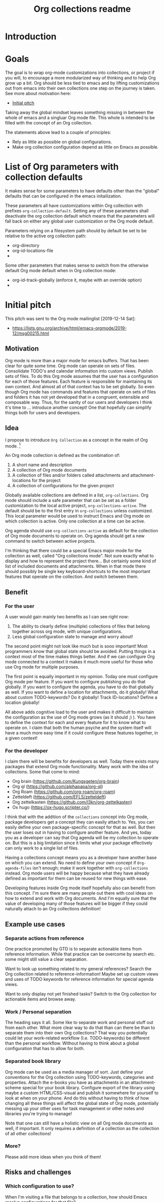 #+TITLE: Org collections readme
* Introduction
* Goals
The goal is to wrap org-mode customizations into collections, or
project if you will, to encourage a more modularized way of thinking
and to help Org grow up a bit. Org should be less tied to emacs and by
lifting customizations out from emacs into their own collections one
step on the journey is taken. See more about motivation here:
- [[id:20200729T125620.588871][Initial pitch]]

Taking away the global mindset leaves something missing in between the
whole of emacs and a singluar Org mode file. This whole is intended to
be filled with the concept of an Org collection.

The statements above lead to a couple of principles:
- Rely as little as possible on global configurations.
- Make org collection configuration depend as little on Emacs as
  possible.

* List of Org parameters with collection defaults
It makes sense for some parameters to have defaults other than the
"global" defaults that can be configured in the emacs initailization.

These parameters all have customizations within Org collection with
prefixes =org-collection-default=. Setting any of these parameters
shall deactivate the org collection default which means that the
parameters will fall back on either any global user customization or
the Org mode default.

Parameters relying on a filesystem path should by default be set to be
relative to the active org collection path:
- org-directory
- org-id-locations-file
-

Some other parameters that makes sense to switch from the otherwise
default Org mode default when in Org collection mode:
- org-id-track-globally (enforce it, maybe with an override option)
-

* Initial pitch
:PROPERTIES:
:ID:       20200729T125620.588871
:END:
This pitch was sent to the Org mode mailinglist [2019-12-14 Sat]:
- https://lists.gnu.org/archive/html/emacs-orgmode/2019-12/msg00215.html

** Motivation
Org mode is more than a major mode for emacs buffers. That has been
clear for quite some time. Org mode can operate on sets of files.
Consolidate TODO's and calendar information into custom views. Publish
sets of files. To do this Org mode assumes that the user has a
configuration for each of those features. Each feature is responsible
for maintaining its own context. And almost all of that context has to
be set globally. So even though Org mode has commands and features
that operate on sets of files and folders it has not yet developed
that in a congruent, extensible and composable way. Thus, for the
sanity of our users and developers I think it's time to ... introduce
another concept! One that hopefully can simplify things both for users
and developers.

** Idea
I propose to introduce =Org Collection= as a concept in the realm of
Org mode. [fn:2]

An Org mode collection is defined as the combination of:
1. A short name and description
2. A collection of Org mode documents
3. A collection of files and/or folders called attachments and
   attachment-locations for the project
4. A collection of configurations for the given project

Globally available collections are defined in a list,
=org-collections=. Org mode should include a safe parameter that can
be set as a folder customization to the local active project,
=org-collections-active=. The default should be to the first entry in
=org-collections= unless customized. This local parameter would be
used to instruct Emacs and Org mode on which collection is active.
Only one collection at a time can be active.

Org agenda should use =org-collections-active= as default for the
collection of Org mode documents to operate on. Org agenda should get
a new command to switch between active projects.

I'm thinking that there could be a special Emacs major mode for the
collection as well, called "Org collections mode". Not sure exactly
what to display and how to represent the project there... But
certainly some kind of list of included documents and attachments.
When in that mode there should possibly be single key
keyboard-shortcuts to the most important features that operate on the
collection. And switch between them.

[fn:2] I've previously written about this as "Projects". While Project
was my initial name for this feature I think collection may be a
better option. For the sake of this text both options work just fine.
The idea is the same.

** Benefit
*** For the user
A user would gain mainly two benefits as I can see right now:
1. The ability to clearly define (multiple) collections of files that
   belong together across org mode, with unique configurations.
2. Less global configuration state to manage and worry about!

The second point might not look like much but is sooo important! Most
programmers know that global state should be avoided. Putting things
in a context most of the time makes things better. And if we can
configure Org mode connected to a context it makes it much more useful
for those who use Org mode for multiple purposes.

The first point is equally important in my opinion. Today one must
configure Org mode per feature. If you want to configure publishing
you do that globally. If you want to configure the agenda, you have to
do that globally as well. If you want to define a location for
attachments, do it globally! What about custom TODO-keywords? Do it
globally! Track ID-locations? Define a location globally!

All above adds cognitive load to the user and makes it difficult to
maintain the configuration as the use of Org mode grows (as it should
;) ). You have to define the context for each and every feature for it
to know what to operate on. I claim that both the human psyche and the
system itself will have a much more easy time if it could configure
these features together, in a given context!

*** For the developer
I claim there will be benefits for developers as well. Today there
exists many packages that extend Org mode functionality. Many work
with the idea of collections. Some that come to mind:
- Org brain (https://github.com/Kungsgeten/org-brain)
- Org ql (https://github.com/alphapapa/org-ql)
- Org Roam (https://github.com/org-roam/org-roam)
- Zetteldeft (https://github.com/EFLS/zetteldeft)
- Org zettelkasten (https://github.com/l3kn/org-zettelkasten)
- Ox hugo (https://ox-hugo.scripter.co/)

I think that with the addition of the =collections= concept into Org
mode, package developers get a concept they can easily attach to. Yes,
you can easily define your own package-specific concept for that as
well. But then the user loses out in having to configure another
feature. And yes, today you as a developer can say that Org agenda
will be my collection to operate on. But this is a big limitation
since it limits what your package effectively can only work to a
single list of files.

Having a collections concept means you as a developer have another
base on which you can extend. No need to define your own concept if
=Org-agenda-files= isn't enough; make it work together with
=org-collections= instead. Org mode users will be happy because what
they have already defined as important for them can be reused for new
things with ease.

Developing features inside Org mode itself hopefully also can benefit
from this concept. I'm sure there are many people out there with cool
ideas on how to extend and work with Org documents. And I'm equally
sure that the value of developing many of those features will be
bigger if they could naturally attach to an Org collections
definition!

** Example use cases
*** Separate actions from reference
One practice promoted by GTD is to separate actionable items from
reference information. While that practice can be overcome by search
etc. some might still value a clear separation.

Want to look up something related to my general references? Search the
Org collection related to reference-information! Maybe set up custom
views and uses of TODO keywords for reference information for special
agenda views.

Want to only display not yet finished tasks? Switch to the Org
collection for actionable items and browse away.

*** Work / Personal separation
The heading says it all. Some like to separate work and personal stuff
out from each other. What more clear way to do that than can there be
than to separate them into their own Org collections? That way you
potentially could let your work-related workflow (I.e. TODO-keywords)
be different than the personal workflow. Without having to think about
a global configuration that has to allow for both.

*** Separated book library
Org mode can be used as a media manager of sort. Just define your
conventions for the Org collection using TODO-keywords, categories and
properties. Attach the e-books you have as attachments in an
attachment-scheme special for your book library. Configure export of
the library using maybe a custom HTML/CSS-visual and publish it
somewhere for yourself to look at when on your phone. And do this
without having to think of how changing all these things will affect
the global state of Org mode, potentially messing up your other uses
for task management or other notes and libraries you're trying to
manage!

Note that one can still have a holistic view on all Org mode documents
as well, if important. It only requires a definition of a collection
as the collection of all other collections!

*** More?
Please add more ideas when you think of them!

** Risks and challenges
*** Which configuration to use?
When I'm visiting a file that belongs to a collection, how should
Emacs resolve configurations for that file?

There may be configurations in the following places:
- Global in =emacs-custom.el= or =.emacs.d/init.el=
- Directory local variables in the tree
- File local variables
- Local variables for the project definition in which the file
  belongs?

Should visiting a file always have to scan the collections list to see
if the file belongs to any of them, in order to load customizations?
Hmm... Maybe!? Or - maybe not if Emacs can rely on the fact that the
user cares to set the local variable =org-collections-active= (or
whatever it should be called)? In that case, just evaluate the
settings for that project without doing any scan.

*** Should project config allow local variables?
Should the collections definition allow customization of variables
that apply for Org mode features? Hmm... Maybe!? One thing that comes
to mind is that a project should be able to define a custom attachment
directory... How else would the attachment-feature know what
attachment directory to use for files in that collection?

Another option could ofc. be that each feature would have to add
support for looking into the collection definition and override the
local variable. But that will add development effort and complexity to
each feature. Not suggested.

**** How to initialize the local variables?
When visiting a file that belongs to a collection, should Emacs at
that point initialize the collection-configuration for that
collection? Ideally some kind of collection-resolution would be made.
Otherwise users will get strange behaviors when the think they are in
one project but Org mode hasn't changed the local variables to match
it. On the other hand, it doesn't sound very performant to have to
check collection-belonging every time an Org mode file is visited!

Possibly solve this with a variable that can be localized -
=org-collections-active=?

*** Conflict with other customizations
Maybe I've defined an attachment directory as a directory local
variables in a folder, for all subfolders and files to inherit. Should
collection-customizations override that? Or should the directory local
variables take precedence?

Maybe could be solved by letting the (advanced) user choose using a
customization itself, something like
=org-collections-precede-local-variables= ? Need a intuitive default
though. Most sane default is probably to let local variables take
precedence. Those are created by the user anyways, so she should be
aware.

The more I think of it, there shouldn't be a customization for this at
all. I think local definitions always should override the collection
definition.

*** Files that belong to multiple collections
What if I'm being a clever user and define multiple collections for
the same files (I.e. overlap in the Venn-diagram of files grouped by
collections). Which collection is "active" when I'm visiting the file?

This depends on if Emacs should evaluate the collection-settings for
each file visit or not. If they are evaluated for each file visit then
the first matching project in the list of collections should apply for
that file. If a cache is created that lists file and collection
relationships then each file should relate to a list of collections
where the first collection in that list should apply.

If Emacs can rely on =org-collections-active= being set, then the
collection referenced there should be used.

*** Dynamic lists of files and folders for a collection?
Should the list of files allow for folders with recursion and patterns
should it be required to provide a fixed defined list of files?

Preferably the same way as =org-agenda-files= work today. Maybe some
kind of caching-mechanism is needed though, for commands that might
have to look for file, collection relations. A cache adds potential
pain for the user though. If a file is added to a folder in a
collection and a "collection-command" is run then the new file might not
show up in the results anyway... So the user will be affected by
caching and will have to know about it. Not good...

** Alternatives
Doing research for this feature made me realize that much of what I'm
proposing already exist! In another form though, as [[info:emacs#Directory variables][directory
variables]]. That requires customizations to be defined as safe though.
And today some of the things I would consider to define a collection
aren't safe. For example =org-agenda-files=, =org-todo-keywords=,
=org-publish-project-alist=.

Some issues with relying on directory variables (Assuming they also
are made safe):
- When invoking Org agenda I will have to first visit a file inside a
  specific folder to get the agenda for the correct project
- ....

** References
I've mentioned this idea the Org mode mailing list previously, but
only as short side notes to other topics:
- https://lists.gnu.org/archive/html/emacs-orgmode/2018-11/msg00211.html
- https://lists.gnu.org/archive/html/emacs-orgmode/2019-09/msg00010.html

Note that I've talked about it as "project". I think that name still
could be considered instead of "collection". Collection is more
general and less overloaded in terms of productivity software. And it
shifts the focus away from task management a bit, which I think can be
a good thing. Because while Org mode may often start to be used as a
task/project manager software, it's useful in a much wider context
than that!

* Gustavs build-log
** [2020-06-20 Sat] An idea of implementation
Trying out various emacs configurations, such as doom emacs and radix
I've realized that I don't like the fact that Org mode configuration
is so tightly integrated with the emacs configuration. I think one
step for Org mode to transcend emacs is to allow it to be customized
on it's own. To not make life all too difficult for me initially, I
don't think going away from elisp is the way. Maybe further down the
road, with a yaml- or json-syntax for the config to make it less
implementation specific. But for now my idea still revolves around
elisp.

I would like to allow for folder specific configuration files, maybe
named =.org-config= or =.org-collection=. The idea is that such
configuration file would inject itself into the emacs initialization
based on a variable specifying if it should or should not be. Possibly
an emacs customization in the =org-collections= namespace to turn it
on, and then =org-collections= (as discussed above) would point out
the location of where to look for that =.org-collection= file.

The configuration file itself would allow any Org mode customization
to be set, but only Org mode customization. No other emacs
customization. I suppose the namespace should allow for =ol-= and
=ox-= prefixes as well since they sort of are a part of the org
namespace.

The configuration should take precedence over any global configuration
done in emacs customization. File local variables should probably
take precedence and possibly also directory local variable. I should
make sure that this =.org-collection= file doesn't require safe
variables to be used.

Either a function is provided to switch between active collections or
it is done based on =default-directory=.

A customization is needed to signal to emacs if =org-collection= is to
be used or not. The added overhead will be that emacs needs to look
for the =.org-collection= file. How often is determined by how
switching collections is triggered...

The configuration file should probably mimic directory variable files
pretty closely. I'm now thinking that the file should contain any
number of alists mapping variables to values where emacs proabably
only should set variables that it finds in the customization system.
It should probably allow regular elisp comments in the file as well.

Something like:

#+begin_src emacs-lisp
  ;; Main org collection customization
  ((org-directory . "./")
   (org-use-speed-commands . t)
   (org-todo-keywords . '((sequence "TODO" "DONE"))))

  ;; Agenda customizations
  ((org-agenda-files . "agenda.org"))
#+end_src

Some configurations, such as =org-directory=, should probably be set
by default if =.org-collection= exists in a folder that either is
visited or configured as the current default collection.

** [2020-07-27 Mon] Org-mode needs to be split up!
I have the sense that Org mode needs to be split up! It is really time
to separate Org mode into the specification, the data format and it's
customizations and the customizations of Emacs to work with that
specification and data format. Probably a feat to big to be done, but
it's really bothering me that it's not done.

Org currently consist of:
- A Specification of a file typ with a particular syntax.
- Editor configurations and functions for workin with those files.
- Configurations and functions for exporting those files.
- Auxiliary modes to filter and present information in Org files.

Org currently lacks:
- A concept of grouping files together into collections in a
  composable way.

  The specification for grouping of files is important for certain
  features to work better when thinking outside of the scope of a
  single file.

How would it be split up if it were to be more sensible?

** [2020-07-27 Mon] Use emacs project!?
Take inspiration from, and make use of, the project functionality of
Emacs! That should really be the guiding star in this work. Try to
emulate how EDE looks like and works.

That means some designs are already decided:
- A project is simply a directory root.
- =default-directory= determines the current project.
- A customization for list of project directories,
  =org-project-directories=.
- Project files in the root of projects on a format similar to
  (example from EDE):
  #+begin_src emacs-lisp
    (ede-proj-project "EDE testproject"
      :file "Project.ede"
      :name "EDE testproject"
      :targets nil
      :object-name "EDE testproject"
      :makefile-type Makefile\.am)
  #+end_src
- The hook =project-find-functions= needs to be used for determining
  if the file belongs to a project or not. Similar to:
  #+begin_src emacs-lisp
    (add-hook 'project-find-functions #'project-try-ede)
  #+end_src

I should then make the switch, or at least the extension for things in
Org to be based on this project definition to work. Notably:
- Org agenda
- Org id
- Org export

** [2020-08-07 Fri] Set things buffer-local vs global
I have to be pragmatic here. Org mode relies on global configurations
quite a lot, and before Org collection is integrated well within Org
mode things will need to be set globally. Maybe it's not bad in
itself... But I would like to have as a principle to try to keep
things as local as possible. If possible. But not to bend my back over
to make it work.

** [2020-08-08 Sat] Structure, etc.
*** Global minor mode
The module will create a global minor mode that can be used to enable
org collection functionality.

Determining if org-collection customizations are active is done
primarily based on two variables:
- org-collection-global
- org-collection-local (buffer local)

When these are both set org-collection events shall not run any code
(except checking if those variables are set...).

Since this minor mode will modify some global Org mode variables only
one collection can be "active" at any time. Switching between
collections is automatic and based on =default-directory=.

The minor mode should ideally be able to consider the filesystem
hierarchy and enable the collection also for subfolders within a
collection. I.e partial matches on =default-directory= that finds the
special collection file are also valid. The "longeset" match on
default-directory is preferred.

*** Entrypoints
- When global minor mode is on:
  - Activation of collection is event-driven by a 'maybe try
    collection activation' event when a file is opened or buffer
    activated.
  - Org collection can be refreshed with special function
    =org-collection-refresh=. This refresh shall reset variable
    =org-collection-local= to nil for all buffers where it's set and
    re-trigger the 'maybe try collection activation event' on active
    buffer. Other buffers will be activated again by the event.
- When global minor mode if off:
  - Nothing

Determining if org-collection customizations are active is done
primarily based on two variables:
- org-collection-global
- org-collection-local (buffer local)
- org-collection-cached (buffer local)

These variables also act as a cache of sort. When set, org-collection
events shall not run any code (except checking if those variables are
set...). Org-collection-cached is used in all visited buffers as a
signal to the hook for it to know to not scan it again for a
collection.

*** Hooks
Which hooks to use then?

It seems =buffer-list-update-hook= is the only option if I want this
to be as intrusive as running each time a buffer is selected.
The buffer list is resorted each time a switch between buffers is
made, so that the selected buffer is highest in the list of buffers.
This is not perfect as the name of the hook isn't explicitly about
triggering when a buffer is selected. But it seems what Emacs has come
up with so far.

Using this hook should mean no other hook is needed. When a file is
opened it will create a buffer that should trigger the
=buffer-list-update-hook= mentioned above.

*** Turning global minor mode on
- Enables events (by hooks)
- Looks in current buffer and enables a collection as if a 'maybe try
  collection activation' event was triggered.

*** Turning global minor mode off
- Removes events (hooks)
- Removes org-collection customization globally and in all open buffers

*** Switching between collections
Switching between collections should be done when a buffer is visited
that has a collection attached to it that is different than the global
collection.

The switch is really only related to switching the parameters that
requires global configuration. Thus it should be enough to check that
the global and local configs are different.

Note that this should be done even if the buffer-cache says the buffer
has already been visited! The same event that deals with everything
else needs to deal also with this.
- If the buffer is cached then it's already been loaded and an
  equality-check between =oc-global= and =oc-local= needs to be made
  to determine if a global switch is needed or not.
- If the buffer isn't cached then the local settings needs to apply
  anyhow, and maybe it's easier to also set globals at that point,
  even if it's already set? Can revise later if needed.

*** Force reload of Org
...might be needed, since a refresh of org config when triggered here
might be after Org mode was set for the buffer...

...there is the function =org-mode-restart=. Sounds not to bad.
Probably not that performant though, but this should only run when a
buffer either initializes a collection or is opened the first time.

*** Misc

Removed the following:
: (interactive (list (org-completing-read "Set collection: " org-collection-list)))

May be useful in separate function later on.

** [2020-08-09 Sun] The foe - local variables and hooks!
It seems the =buffer-list-update-hook= triggers ALOT! Not good. And my
algorithms aren't good or fast enough to deal with it. It feels
sluggish. The code is too hungry. Need to fix. I still /want/ to think
of things as local first, global second. I might have to revise that
soon. But for now I'll keep on going.

Hungry things:
1. Org-mode refresh.

I have to minimize the refreshing. Only do it if it's really (really!)
neccessary. One way is to put more checks in
=org-collection-check-buffer-function=. And maybe only set the local config
if the buffer has major mode set to Org-mode.

Also, I think I have a bug now in that org-agenda-files doens't switch
between the /global/ global and the /collection/ global value
correctly... Need to investigate more!

Scenario:
- Start minor mode in Org mode file in collection
- Open agenda (sticky)
- Open Org mode file outside collection

Set temp variables at each step (in the opened buffer!) and debug as
best possible.
#+begin_src emacs-lisp
  (setq step1 `(list :oaf ,org-agenda-files
                     :ocg ,org-collection-global
                     :ocgdp ,org-collection-global-defaults-plist))
  (setq step2 `(list :oaf ,org-agenda-files
                     :ocg ,org-collection-global
                     :ocgdp ,org-collection-global-defaults-plist))
  (setq step3 `(list :oaf ,org-agenda-files
                     :ocg ,org-collection-global
                     :ocgdp ,org-collection-global-defaults-plist))
#+end_src

Maybe =window-selection-change-functions= hook can be used instead.
Only available from Emacs 27.1 though. But what the hell, if you want
nice things - upgrade (sorry).

** [2020-08-10 Mon] The mode line
I did some crude visualization of which collection is active on the
mode line. But it's not using best practices or anything. Let's have a
look at improving that.

See: [[info:elisp#Mode Line Format][info:elisp#Mode Line Format]] and take inspiration from how vc-mode
works. See =vc-hooks.el= and for example variable =vc-mode= and
function =vc-mode-line=.

** [2020-08-10 Mon] Testconfiguration
When setting up a test configuration I'm finding some issues.

1. Requiring packages that aren't loaded by default. I'm getting
   issues with org-brain and org-agenda currently.

   Solution? Trying to introduce a block for requiring those packages

2. Paths that needs to be set relative to current directory. That's
   not possible for some variables as I can see. In particular
   Org-brain-path. Ideally it would be based on Org-directory, but
   it's not.

** [2020-08-17 Mon] The woes of reloading org mode
Capture templates aren't happy when I'm forcefully reloading org mode
in the buffer. The preparation done of the capture buffer basically
gets ruined.

The remedy (at least for now) seems to be to let Org collection be
/even more/ aggressive in terms of events! If I check every new file
that is loaded, as soon as I can, to see if org collection should be
activated, then the mode doesn't enforce a reload when org capture
creates the indirect buffer for the capture. All is well again.

Update in the evening; Getting into even more similar issues puts more
fule on the fire. Reloading Org mode really doesn't integrate well
with other things. Most of the issues (maybe all?) I'm having are with
indirect buffers or similar. Maybe if I could make sure to /always/ do
the org collection check before Org mode is actually loaded. That way
I would basically never need to reload Org mode unless switching
between already opened buffers in different collections. According to
the following stackoverflow-questions/answers to similar issues:
- https://stackoverflow.com/questions/19280851/how-to-keep-dir-local-variables-when-switching-major-modes/
- https://emacs.stackexchange.com/questions/20753/call-a-function-before-a-specific-major-mode-starts

Org collection should probably use an advice on Org mode! Emacs manual
writes that it's not recommended. Especially for Emacs built in code.
So if Org collection at any point in time makes it into Org mode, this
advice will have to go. If it's inside Org mode, then Org mode itself
could make sure to run the Org collection check when needed though, so
in that case everything should work out just fine anyhow. Swell times.

* Custom file link
** Idea
Would be cool to be able to create links between collections based on
collection name and note ID's.
